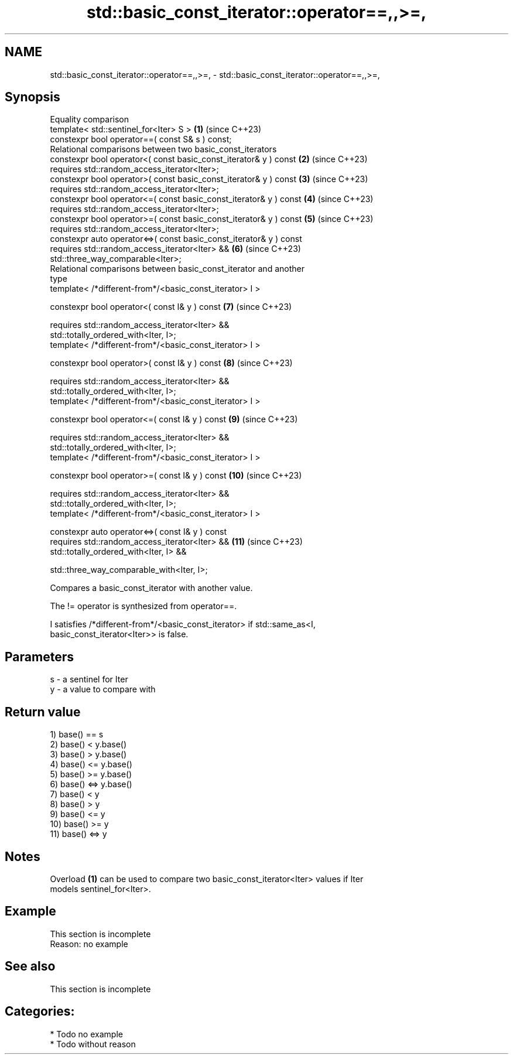 .TH std::basic_const_iterator::operator==,,>=, 3 "2024.06.10" "http://cppreference.com" "C++ Standard Libary"
.SH NAME
std::basic_const_iterator::operator==,,>=, \- std::basic_const_iterator::operator==,,>=,

.SH Synopsis
   Equality comparison
   template< std::sentinel_for<Iter> S >                             \fB(1)\fP  (since C++23)
   constexpr bool operator==( const S& s ) const;
   Relational comparisons between two basic_const_iterators
   constexpr bool operator<( const basic_const_iterator& y ) const   \fB(2)\fP  (since C++23)
       requires std::random_access_iterator<Iter>;
   constexpr bool operator>( const basic_const_iterator& y ) const   \fB(3)\fP  (since C++23)
       requires std::random_access_iterator<Iter>;
   constexpr bool operator<=( const basic_const_iterator& y ) const  \fB(4)\fP  (since C++23)
       requires std::random_access_iterator<Iter>;
   constexpr bool operator>=( const basic_const_iterator& y ) const  \fB(5)\fP  (since C++23)
       requires std::random_access_iterator<Iter>;
   constexpr auto operator<=>( const basic_const_iterator& y ) const
       requires std::random_access_iterator<Iter> &&                 \fB(6)\fP  (since C++23)
   std::three_way_comparable<Iter>;
   Relational comparisons between basic_const_iterator and another
   type
   template< /*different-from*/<basic_const_iterator> I >

   constexpr bool operator<( const I& y ) const                      \fB(7)\fP  (since C++23)

       requires std::random_access_iterator<Iter> &&
   std::totally_ordered_with<Iter, I>;
   template< /*different-from*/<basic_const_iterator> I >

   constexpr bool operator>( const I& y ) const                      \fB(8)\fP  (since C++23)

       requires std::random_access_iterator<Iter> &&
   std::totally_ordered_with<Iter, I>;
   template< /*different-from*/<basic_const_iterator> I >

   constexpr bool operator<=( const I& y ) const                     \fB(9)\fP  (since C++23)

       requires std::random_access_iterator<Iter> &&
   std::totally_ordered_with<Iter, I>;
   template< /*different-from*/<basic_const_iterator> I >

   constexpr bool operator>=( const I& y ) const                     \fB(10)\fP (since C++23)

       requires std::random_access_iterator<Iter> &&
   std::totally_ordered_with<Iter, I>;
   template< /*different-from*/<basic_const_iterator> I >

   constexpr auto operator<=>( const I& y ) const
       requires std::random_access_iterator<Iter> &&                 \fB(11)\fP (since C++23)
           std::totally_ordered_with<Iter, I> &&

           std::three_way_comparable_with<Iter, I>;

   Compares a basic_const_iterator with another value.

   The != operator is synthesized from operator==.

   I satisfies /*different-from*/<basic_const_iterator> if std::same_as<I,
   basic_const_iterator<Iter>> is false.

.SH Parameters

   s - a sentinel for Iter
   y - a value to compare with

.SH Return value

   1) base() == s
   2) base() < y.base()
   3) base() > y.base()
   4) base() <= y.base()
   5) base() >= y.base()
   6) base() <=> y.base()
   7) base() < y
   8) base() > y
   9) base() <= y
   10) base() >= y
   11) base() <=> y

.SH Notes

   Overload \fB(1)\fP can be used to compare two basic_const_iterator<Iter> values if Iter
   models sentinel_for<Iter>.

.SH Example

    This section is incomplete
    Reason: no example

.SH See also

    This section is incomplete

.SH Categories:
     * Todo no example
     * Todo without reason
